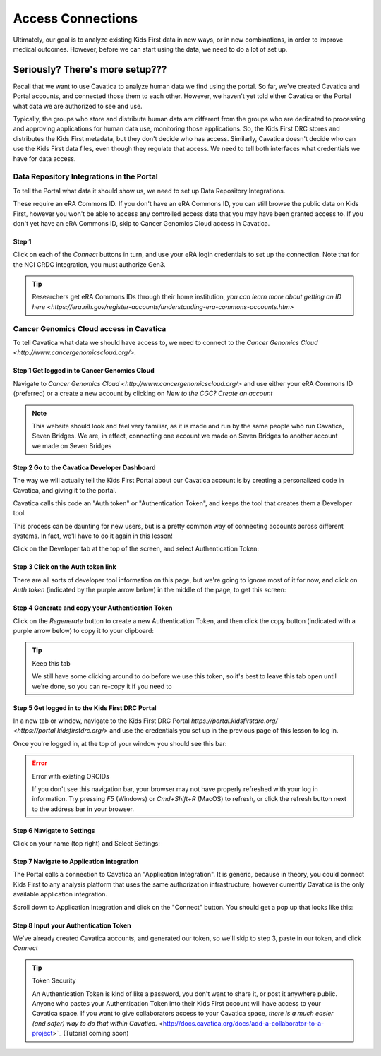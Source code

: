 ====================
Access Connections
====================

Ultimately, our goal is to analyze existing Kids First data in new ways, or in new
combinations, in order to improve medical outcomes. However, before we can start using
the data, we need to do a lot of set up.

Seriously? There's more setup???
======================================

Recall that we want to use Cavatica to analyze human data we find
using the portal. So far, we've created Cavatica and Portal accounts, and
connected those them to each other. However, we haven't yet told either Cavatica
or the Portal what data we are authorized to see and use.


Typically, the groups who store and distribute human data are different from the
groups who are dedicated to processing and approving applications
for human data use, monitoring those applications. So, the Kids First DRC stores and
distributes the Kids First metadata, but they don't decide who has access. Similarly,
Cavatica doesn't decide who can use the Kids First data files, even though they
regulate that access. We need to tell both interfaces what credentials we have
for data access.

***************************************************
Data Repository Integrations in the Portal
***************************************************

To tell the
Portal what data it should show us, we need to set up Data Repository Integrations.

These require an eRA Commons ID. If you don't have an eRA Commons ID, you can still
browse the public data on Kids First, however you won't be able to access any controlled
access data that you may have been granted access to. If you don't yet have an eRA Commons ID,
skip to Cancer Genomics Cloud access in Cavatica.

Step 1
**********************************************

Click on each of the `Connect` buttons in turn, and use your eRA login credentials
to set up the connection. Note that for the NCI CRDC integration, you must authorize
Gen3.

.. figure:: ./images/KidsFirstPortal_10.png
   :align: center

     **Data Repository Integrations**


.. tip::

     Researchers get eRA Commons IDs through their home institution, `you can learn
     more about getting an ID here <https://era.nih.gov/register-accounts/understanding-era-commons-accounts.htm>`

**********************************************
Cancer Genomics Cloud access in Cavatica
**********************************************

To tell Cavatica what data we should have access to, we need to connect to the
`Cancer Genomics Cloud <http://www.cancergenomicscloud.org/>`.


Step 1 Get logged in to Cancer Genomics Cloud
**********************************************

Navigate to `Cancer Genomics Cloud <http://www.cancergenomicscloud.org/>`
and use either your eRA Commons ID (preferred) or a create a new account by
clicking on `New to the CGC? Create an account`


.. figure:: ./images/CGC_1.png
   :align: center

     **Cancer Genomics Cloud**

.. note::

     This website should look and feel very familiar, as it is made and run by
     the same people who run Cavatica, Seven Bridges. We are, in effect, connecting
     one account we made on Seven Bridges to another account we made on Seven Bridges



Step 2 Go to the Cavatica Developer Dashboard
**********************************************

The way we will actually tell the Kids First Portal about our Cavatica account
is by creating a personalized code in Cavatica, and giving it to the portal.

Cavatica calls this code an "Auth token" or "Authentication Token", and keeps the
tool that creates them a Developer tool.

This process can be daunting for new users, but is a pretty common way of
connecting accounts across different systems. In fact, we'll have to do it again
in this lesson!

Click on the Developer tab at the top of the screen, and select Authentication Token:

.. figure:: ./images/Cavatica_4.png
   :align: center

     **Cavatica Developer tab**


Step 3 Click on the Auth token link
**********************************************

There are all sorts of developer tool information on this page, but we're going to
ignore most of it for now, and click on `Auth token` (indicated by the purple arrow below)
in the middle of the page, to get this screen:

.. figure:: ./images/Cavatica_5.png
   :align: center

     **Cavatica Authentication Token**

Step 4 Generate and copy your Authentication Token
***************************************************

Click on the `Regenerate` button to create a new Authentication Token, and then
click the copy button (indicated with a purple arrow below) to copy it to your clipboard:

.. figure:: ./images/Cavatica_6.png
   :align: center

     **Generate Authentication Token**

.. tip:: Keep this tab

   We still have some clicking around to do before we use this token, so it's best
   to leave this tab open until we're done, so you can re-copy it if you need to

Step 5 Get logged in to the Kids First DRC Portal
**************************************************

In a new tab or window, navigate to the Kids First DRC Portal
`https://portal.kidsfirstdrc.org/ <https://portal.kidsfirstdrc.org/>` and use the
credentials you set up in the previous page of this lesson to log in.

Once you're logged in, at the top of your window you should see this bar:

.. figure:: ./images/KidsFirstPortal_4.png
   :align: center

     **KFDRC Portal Dashboard.**

.. error:: Error with existing ORCIDs

   If you don't see this navigation bar, your browser may not have properly refreshed
   with your log in information. Try pressing `F5` (Windows) or `Cmd+Shift+R` (MacOS)
   to refresh, or click the refresh button next to the address bar in your browser.

Step 6 Navigate to Settings
********************************

Click on your name (top right) and Select Settings:

.. figure:: ./images/KidsFirstPortal_5.png
   :align: center

     **KFDRC Portal Dashboard Settings.**


Step 7 Navigate to Application Integration
*******************************************

The Portal calls a connection to Cavatica an "Application Integration". It is
generic, because in theory, you could connect Kids First to any analysis platform
that uses the same authorization infrastructure, however currently Cavatica is the
only available application integration.

Scroll down to Application Integration and click
on the "Connect" button. You should get a pop up that looks like this:

.. figure:: ./images/KidsFirstPortal_7.png
   :align: center

     **How to Connect to Cavatica**


Step 8 Input your Authentication Token
***************************************************

We've already created Cavatica accounts, and generated our token, so we'll skip
to step 3, paste in our token, and click `Connect`

.. figure:: ./images/KidsFirstPortal_9.png
   :align: center

     **How to Connect to Cavatica**

.. tip:: Token Security

     An Authentication Token is kind of like a password, you don't want to share it, or
     post it anywhere public. Anyone who pastes your Authentication Token into their
     Kids First account will have access to your Cavatica space. If you want to give
     collaborators access to your Cavatica space, `there is a much easier (and safer) way
     to do that within Cavatica.` <http://docs.cavatica.org/docs/add-a-collaborator-to-a-project>`_  (Tutorial coming soon)
